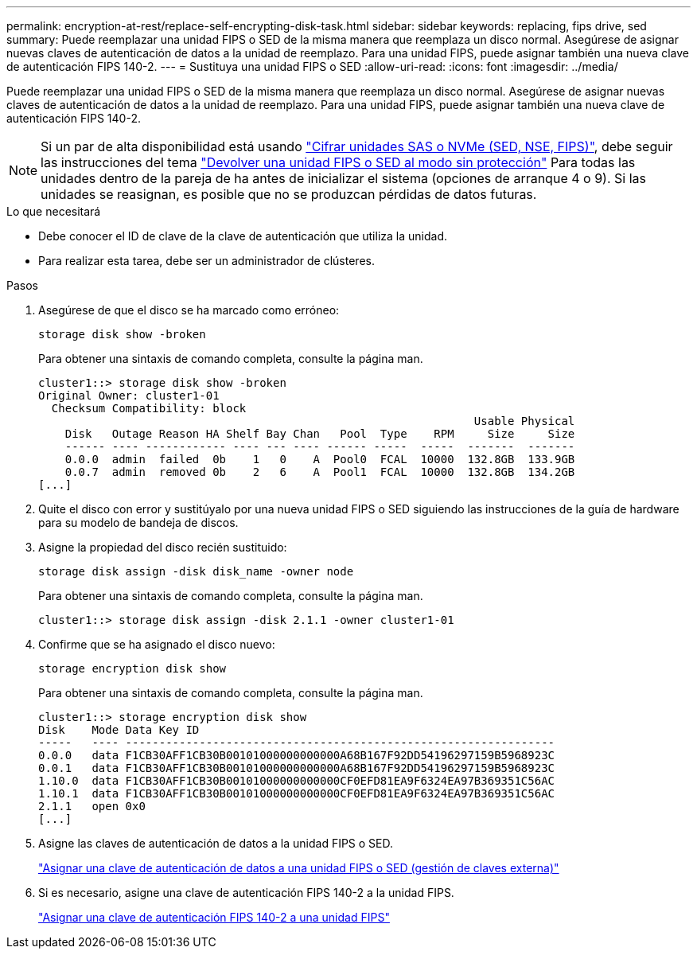 ---
permalink: encryption-at-rest/replace-self-encrypting-disk-task.html 
sidebar: sidebar 
keywords: replacing, fips drive, sed 
summary: Puede reemplazar una unidad FIPS o SED de la misma manera que reemplaza un disco normal. Asegúrese de asignar nuevas claves de autenticación de datos a la unidad de reemplazo. Para una unidad FIPS, puede asignar también una nueva clave de autenticación FIPS 140-2. 
---
= Sustituya una unidad FIPS o SED
:allow-uri-read: 
:icons: font
:imagesdir: ../media/


[role="lead"]
Puede reemplazar una unidad FIPS o SED de la misma manera que reemplaza un disco normal. Asegúrese de asignar nuevas claves de autenticación de datos a la unidad de reemplazo. Para una unidad FIPS, puede asignar también una nueva clave de autenticación FIPS 140-2.


NOTE: Si un par de alta disponibilidad está usando link:https://docs.netapp.com/us-en/ontap/encryption-at-rest/support-storage-encryption-concept.html["Cifrar unidades SAS o NVMe (SED, NSE, FIPS)"], debe seguir las instrucciones del tema link:https://docs.netapp.com/us-en/ontap/encryption-at-rest/return-seds-unprotected-mode-task.html["Devolver una unidad FIPS o SED al modo sin protección"] Para todas las unidades dentro de la pareja de ha antes de inicializar el sistema (opciones de arranque 4 o 9). Si las unidades se reasignan, es posible que no se produzcan pérdidas de datos futuras.

.Lo que necesitará
* Debe conocer el ID de clave de la clave de autenticación que utiliza la unidad.
* Para realizar esta tarea, debe ser un administrador de clústeres.


.Pasos
. Asegúrese de que el disco se ha marcado como erróneo:
+
`storage disk show -broken`

+
Para obtener una sintaxis de comando completa, consulte la página man.

+
[listing]
----
cluster1::> storage disk show -broken
Original Owner: cluster1-01
  Checksum Compatibility: block
                                                                 Usable Physical
    Disk   Outage Reason HA Shelf Bay Chan   Pool  Type    RPM     Size     Size
    ------ ---- ------------ ---- --- ---- ------ -----  -----  -------  -------
    0.0.0  admin  failed  0b    1   0    A  Pool0  FCAL  10000  132.8GB  133.9GB
    0.0.7  admin  removed 0b    2   6    A  Pool1  FCAL  10000  132.8GB  134.2GB
[...]
----
. Quite el disco con error y sustitúyalo por una nueva unidad FIPS o SED siguiendo las instrucciones de la guía de hardware para su modelo de bandeja de discos.
. Asigne la propiedad del disco recién sustituido:
+
`storage disk assign -disk disk_name -owner node`

+
Para obtener una sintaxis de comando completa, consulte la página man.

+
[listing]
----
cluster1::> storage disk assign -disk 2.1.1 -owner cluster1-01
----
. Confirme que se ha asignado el disco nuevo:
+
`storage encryption disk show`

+
Para obtener una sintaxis de comando completa, consulte la página man.

+
[listing]
----
cluster1::> storage encryption disk show
Disk    Mode Data Key ID
-----   ---- ----------------------------------------------------------------
0.0.0   data F1CB30AFF1CB30B00101000000000000A68B167F92DD54196297159B5968923C
0.0.1   data F1CB30AFF1CB30B00101000000000000A68B167F92DD54196297159B5968923C
1.10.0  data F1CB30AFF1CB30B00101000000000000CF0EFD81EA9F6324EA97B369351C56AC
1.10.1  data F1CB30AFF1CB30B00101000000000000CF0EFD81EA9F6324EA97B369351C56AC
2.1.1   open 0x0
[...]
----
. Asigne las claves de autenticación de datos a la unidad FIPS o SED.
+
link:assign-authentication-keys-seds-external-task.html["Asignar una clave de autenticación de datos a una unidad FIPS o SED (gestión de claves externa)"]

. Si es necesario, asigne una clave de autenticación FIPS 140-2 a la unidad FIPS.
+
link:assign-fips-140-2-authentication-key-task.html["Asignar una clave de autenticación FIPS 140-2 a una unidad FIPS"]


